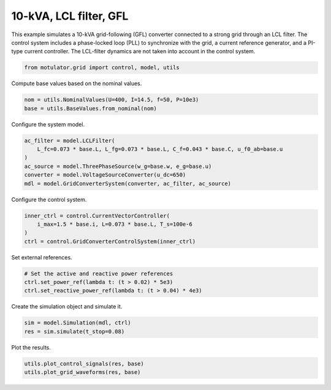 
.. DO NOT EDIT.
.. THIS FILE WAS AUTOMATICALLY GENERATED BY SPHINX-GALLERY.
.. TO MAKE CHANGES, EDIT THE SOURCE PYTHON FILE:
.. "grid_examples/grid_following/plot_10kva_lcl_gfl.py"
.. LINE NUMBERS ARE GIVEN BELOW.

.. only:: html

    .. note::
        :class: sphx-glr-download-link-note

        :ref:`Go to the end <sphx_glr_download_grid_examples_grid_following_plot_10kva_lcl_gfl.py>`
        to download the full example code.

.. rst-class:: sphx-glr-example-title

.. _sphx_glr_grid_examples_grid_following_plot_10kva_lcl_gfl.py:


10-kVA, LCL filter, GFL
=======================

This example simulates a 10-kVA grid-following (GFL) converter connected to a strong
grid through an LCL filter. The control system includes a phase-locked loop (PLL) to
synchronize with the grid, a current reference generator, and a PI-type current
controller. The LCL-filter dynamics are not taken into account in the control system.

.. GENERATED FROM PYTHON SOURCE LINES 13-15

.. code-block:: Python

    from motulator.grid import control, model, utils








.. GENERATED FROM PYTHON SOURCE LINES 16-17

Compute base values based on the nominal values.

.. GENERATED FROM PYTHON SOURCE LINES 17-21

.. code-block:: Python


    nom = utils.NominalValues(U=400, I=14.5, f=50, P=10e3)
    base = utils.BaseValues.from_nominal(nom)








.. GENERATED FROM PYTHON SOURCE LINES 22-23

Configure the system model.

.. GENERATED FROM PYTHON SOURCE LINES 23-31

.. code-block:: Python


    ac_filter = model.LCLFilter(
        L_fc=0.073 * base.L, L_fg=0.073 * base.L, C_f=0.043 * base.C, u_f0_ab=base.u
    )
    ac_source = model.ThreePhaseSource(w_g=base.w, e_g=base.u)
    converter = model.VoltageSourceConverter(u_dc=650)
    mdl = model.GridConverterSystem(converter, ac_filter, ac_source)








.. GENERATED FROM PYTHON SOURCE LINES 32-33

Configure the control system.

.. GENERATED FROM PYTHON SOURCE LINES 33-40

.. code-block:: Python


    inner_ctrl = control.CurrentVectorController(
        i_max=1.5 * base.i, L=0.073 * base.L, T_s=100e-6
    )
    ctrl = control.GridConverterControlSystem(inner_ctrl)









.. GENERATED FROM PYTHON SOURCE LINES 41-42

Set external references.

.. GENERATED FROM PYTHON SOURCE LINES 42-47

.. code-block:: Python


    # Set the active and reactive power references
    ctrl.set_power_ref(lambda t: (t > 0.02) * 5e3)
    ctrl.set_reactive_power_ref(lambda t: (t > 0.04) * 4e3)








.. GENERATED FROM PYTHON SOURCE LINES 48-49

Create the simulation object and simulate it.

.. GENERATED FROM PYTHON SOURCE LINES 49-53

.. code-block:: Python


    sim = model.Simulation(mdl, ctrl)
    res = sim.simulate(t_stop=0.08)








.. GENERATED FROM PYTHON SOURCE LINES 54-55

Plot the results.

.. GENERATED FROM PYTHON SOURCE LINES 55-58

.. code-block:: Python


    utils.plot_control_signals(res, base)
    utils.plot_grid_waveforms(res, base)



.. rst-class:: sphx-glr-horizontal


    *

      .. image-sg:: /grid_examples/grid_following/images/sphx_glr_plot_10kva_lcl_gfl_001.png
         :alt: plot 10kva lcl gfl
         :srcset: /grid_examples/grid_following/images/sphx_glr_plot_10kva_lcl_gfl_001.png
         :class: sphx-glr-multi-img

    *

      .. image-sg:: /grid_examples/grid_following/images/sphx_glr_plot_10kva_lcl_gfl_002.png
         :alt: plot 10kva lcl gfl
         :srcset: /grid_examples/grid_following/images/sphx_glr_plot_10kva_lcl_gfl_002.png
         :class: sphx-glr-multi-img






.. rst-class:: sphx-glr-timing

   **Total running time of the script:** (0 minutes 1.061 seconds)


.. _sphx_glr_download_grid_examples_grid_following_plot_10kva_lcl_gfl.py:

.. only:: html

  .. container:: sphx-glr-footer sphx-glr-footer-example

    .. container:: sphx-glr-download sphx-glr-download-jupyter

      :download:`Download Jupyter notebook: plot_10kva_lcl_gfl.ipynb <plot_10kva_lcl_gfl.ipynb>`

    .. container:: sphx-glr-download sphx-glr-download-python

      :download:`Download Python source code: plot_10kva_lcl_gfl.py <plot_10kva_lcl_gfl.py>`

    .. container:: sphx-glr-download sphx-glr-download-zip

      :download:`Download zipped: plot_10kva_lcl_gfl.zip <plot_10kva_lcl_gfl.zip>`


.. only:: html

 .. rst-class:: sphx-glr-signature

    `Gallery generated by Sphinx-Gallery <https://sphinx-gallery.github.io>`_
